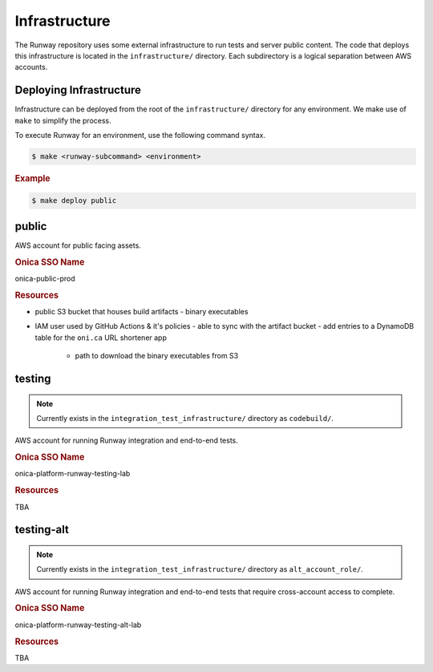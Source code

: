 ##############
Infrastructure
##############

The Runway repository uses some external infrastructure to run tests and server public content.
The code that deploys this infrastructure is located in the ``infrastructure/`` directory.
Each subdirectory is a logical separation between AWS accounts.


************************
Deploying Infrastructure
************************

Infrastructure can be deployed from the root of the ``infrastructure/`` directory for any environment.
We make use of ``make`` to simplify the process.

To execute Runway for an environment, use the following command syntax.

.. code-block:: shell

  $ make <runway-subcommand> <environment>

.. rubric:: Example
.. code-block:: shell

  $ make deploy public


******
public
******

AWS account for public facing assets.

.. rubric:: Onica SSO Name

onica-public-prod

.. rubric:: Resources

- public S3 bucket that houses build artifacts
  - binary executables
- IAM user used by GitHub Actions & it's policies
  - able to sync with the artifact bucket
  - add entries to a DynamoDB table for the ``oni.ca`` URL shortener app
    - path to download the binary executables from S3


*******
testing
*******

.. note:: Currently exists in the ``integration_test_infrastructure/`` directory as ``codebuild/``.

AWS account for running Runway integration and end-to-end tests.

.. rubric:: Onica SSO Name

onica-platform-runway-testing-lab

.. rubric:: Resources

TBA


***********
testing-alt
***********

.. note:: Currently exists in the ``integration_test_infrastructure/`` directory as ``alt_account_role/``.

AWS account for running Runway integration and end-to-end tests that require cross-account access to complete.

.. rubric:: Onica SSO Name

onica-platform-runway-testing-alt-lab

.. rubric:: Resources

TBA
